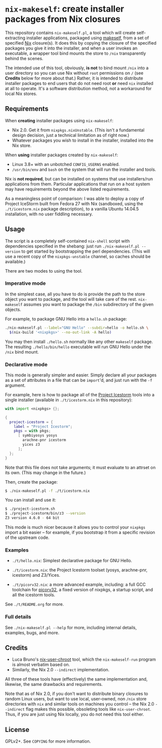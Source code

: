 * ~nix-makeself~: create installer packages from Nix closures

This repository contains ~nix-makeself.pl~, a tool which will create
self-extracting installer applications, packaged using [[https://github.com/megastep/makeself][makeself]], from a set of
specified [[https://nixos.org][Nix]] closure(s). It does this by copying the closure of the specified
packages you give it into the installer, and when a user invokes an executable,
a wrapper tool bind mounts the store to ~/nix~ transparently behind the scenes.

The intended use of this tool, obviously, *is not* to bind mount ~/nix~ into a
user directory so you can use Nix without ~root~ permissions on ~/~ (see
*Credits* below for more about that.) Rather, it is intended to distribute
installer packages to end users that do not need root *or* need ~nix~ installed
at all to operate. It's a software distribution method, not a workaround for
local Nix stores.

** Requirements

When *creating* installer packages using ~nix-makeself~:

   - Nix 2.0. Get it from ~nixpkgs.nixUnstable~. (This isn't a fundamental
     design decision, just a technical limitation as of right now.)
   - Whatever packages you wish to install in the installer, installed into
     the Nix store.

When *using* installer packages created by ~nix-makeself~:

   - Linux 3.8+ with an unbotched ~CONFIG_USERNS~ enabled.
   - ~/usr/bin/env~ and ~bash~ on the system that will run the installer and
     tools.

Nix is *not required*, but can be installed on systems that use installers/run
applications from them. Particular applications that run on a host system may
have requirements beyond the above listed requirements.

As a meaningless point of comparison: I was able to deploy a copy of Project
IceStorm built from Fedora 27 with Nix (sandboxed, using the ~./t/icestorm.nix~
package description), to a vanilla Ubuntu 14.04.5 installation, with no user
fiddling necessary.

** Usage

The script is a completely self-contained ~nix-shell~ script with dependencies
specified in the shebang: just run ~./nix-makeself.pl --version~ to get started
by bootstrapping the perl dependencies. (This will use a recent copy of the
~nixpkgs-unstable~ channel, so caches should be available.)

There are two modes to using the tool.

*** Imperative mode

In the simplest case, all you have to do is provide the path to the store object
you want to package, and the tool will take care of the rest. ~nix-makeself~
assumes you want to package the ~/bin~ subdirectory of the given objects.

For example, to package GNU Hello into a ~hello.sh~ package:

#+BEGIN_SRC bash
./nix-makeself.pl --label="GNU Hello" --subdir=hello -o hello.sh \
  $(nix-build '<nixpkgs>' --no-out-link -A hello)
#+END_SRC

You may then install ~./hello.sh~ normally like any other ~makeself~ package.
The resulting ~./hello/bin/hello~ executable will run GNU Hello under the ~/nix~
bind mount.

*** Declarative mode

This mode is generally simpler and easier. Simply declare all your packages as a
set of attributes in a file that can be ~import~'d, and just run with the ~-f~
argument.

For example, here is how to package all of the [[http://clifford.at/icestorm][Project Icestorm]] tools into a
single installer (available in ~./t/icestorm.nix~ in this repository):

#+BEGIN_SRC nix
with import <nixpkgs> {};

{
  project-icestorm = {
    label = "Project Icestorm";
    pkgs = with pkgs;
      [ symbiyosys yosys
        arachne-pnr icestorm
        yices z3
      ];
  };
}
#+END_SRC

Note that this file does not take arguments; it must evaluate to an attrset on
its own. (This may change in the future.)

Then, create the package:

#+BEGIN_SRC bash
$ ./nix-makeself.pl -f ./t/icestorm.nix
#+END_SRC

You can install and use it:

#+BEGIN_SRC bash
$ ./project-icestorm.sh
$ ./project-icestorm/bin/z3 --version
Z3 version 4.6.0 - 64 bit
#+END_SRC

This mode is much nicer because it allows you to control your ~nixpkgs~ import a
bit easier -- for example, if you bootstrap it from a specific revision of the
upstream code.

*** Examples

    - ~./t/hello.nix~: Simplest declarative package for GNU Hello.

    - ~./t/icestorm.nix~: the Project Icestorm toolset (yosys, arachne-pnr,
      icestorm) and Z3/Yices.

    - ~./t/picorv32.nix~: a more advanced example, including: a full GCC
      toolchain for [[https://github.com/cliffordwolf/picorv32][picorv32]], a fixed version of nixpkgs, a startup script,
      and all the icestorm tools.

See ~./t/README.org~ for more.

*** Full details

See ~./nix-makeself.pl --help~ for more, including internal details, examples,
bugs, and more.

** Credits

  - Luca Bruno's [[https://github.com/lethalman/nix-user-chroot][nix-user-chroot]] tool, which the ~nix-makeself-run~ program
    is almost verbatim based on.
  - Similarly, the Nix 2.0 ~--indirect~ implementation.

All three of these tools have (effectively) the same implementation and,
likewise, the same drawbacks and requirements.

Note that as of Nix 2.0, if you don't want to distribute binary closures to
random Linux users, but want to use local, user-owned, non ~/nix~ store
directories with ~nix~ and similar tools on machines you control -- the Nix 2.0
~--indirect~ flag makes this possible, obsoleting tools like ~nix-user-chroot~.
Thus, if you are just using Nix locally, you do not need this tool either.

** License

GPLv2+. See ~COPYING~ for more information.
